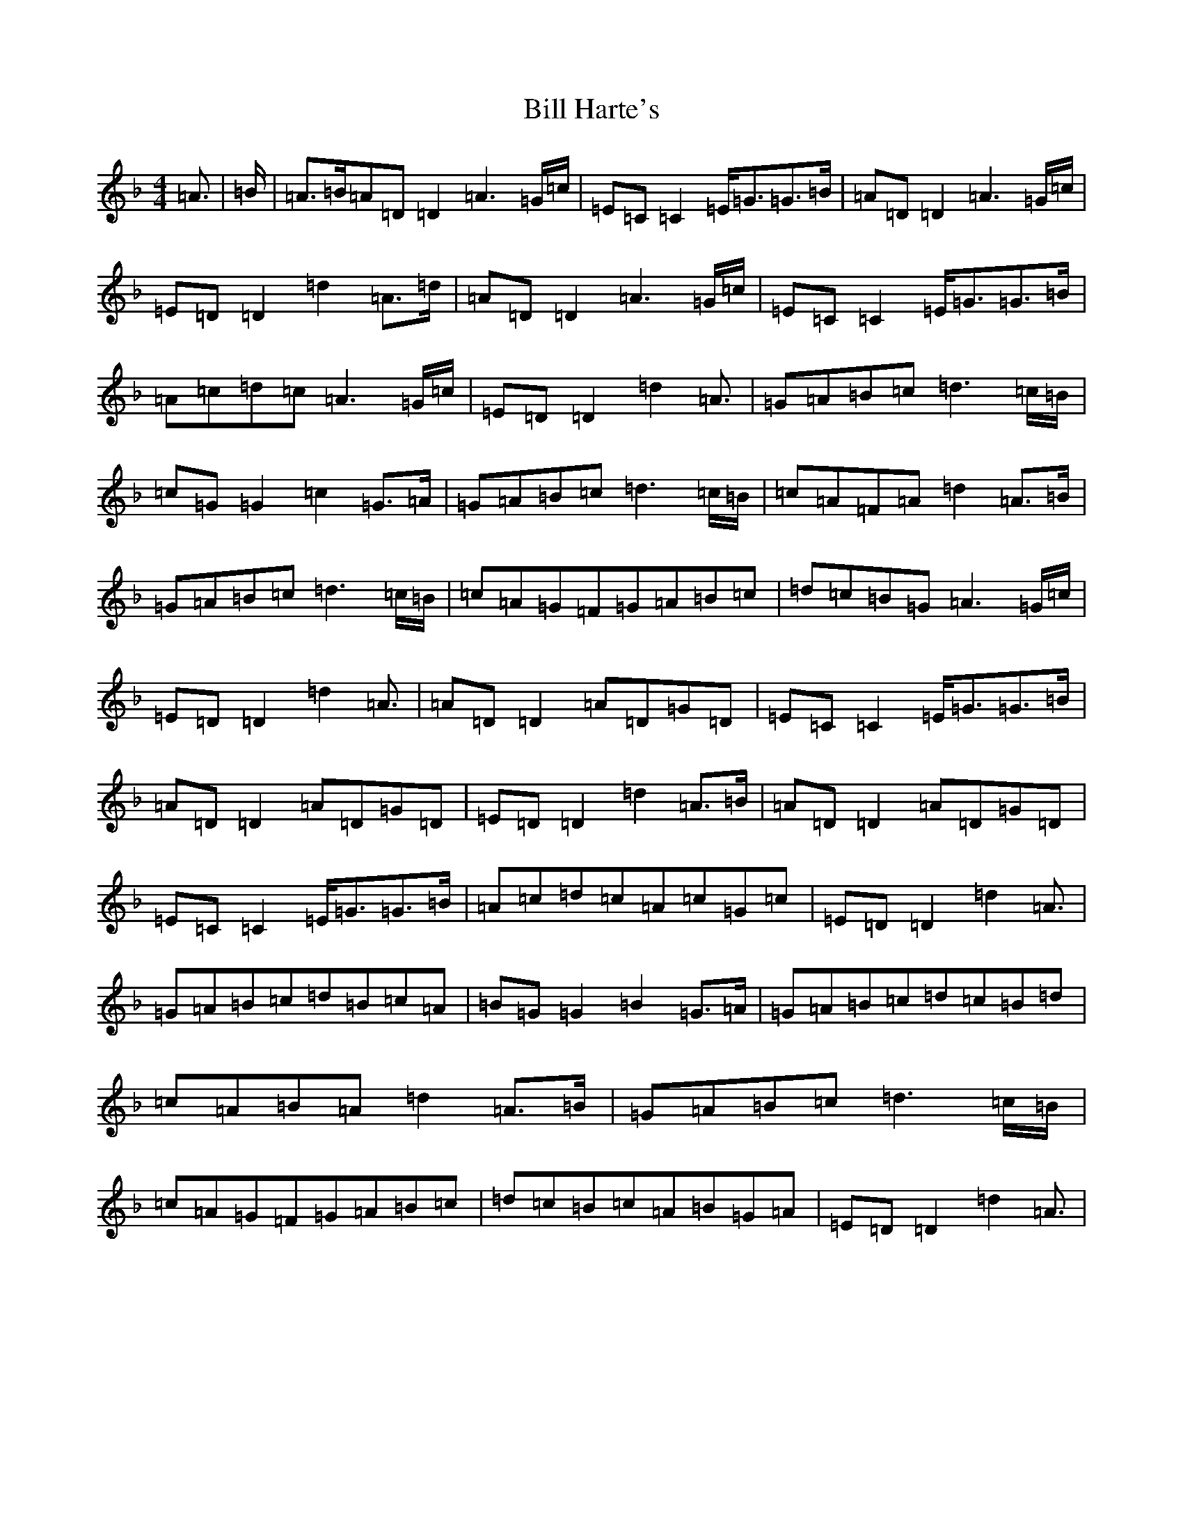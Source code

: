X: 12649
T: Bill Harte's
S: https://thesession.org/tunes/2788#setting2788
Z: D Mixolydian
R: jig
M:4/4
L:1/8
K: C Mixolydian
=A3/2|=B/2|=A>=B=A=D=D2=A3=G/2=c/2|=E=C=C2=E<=G=G>=B|=A=D=D2=A3=G/2=c/2|=E=D=D2=d2=A>=d|=A=D=D2=A3=G/2=c/2|=E=C=C2=E<=G=G>=B|=A=c=d=c=A3=G/2=c/2|=E=D=D2=d2=A3/2|=G=A=B=c=d3=c/2=B/2|=c=G=G2=c2=G>=A|=G=A=B=c=d3=c/2=B/2|=c=A=F=A=d2=A>=B|=G=A=B=c=d3=c/2=B/2|=c=A=G=F=G=A=B=c|=d=c=B=G=A3=G/2=c/2|=E=D=D2=d2=A3/2|=A=D=D2=A=D=G=D|=E=C=C2=E<=G=G>=B|=A=D=D2=A=D=G=D|=E=D=D2=d2=A>=B|=A=D=D2=A=D=G=D|=E=C=C2=E<=G=G>=B|=A=c=d=c=A=c=G=c|=E=D=D2=d2=A3/2|=G=A=B=c=d=B=c=A|=B=G=G2=B2=G>=A|=G=A=B=c=d=c=B=d|=c=A=B=A=d2=A>=B|=G=A=B=c=d3=c/2=B/2|=c=A=G=F=G=A=B=c|=d=c=B=c=A=B=G=A|=E=D=D2=d2=A3/2|